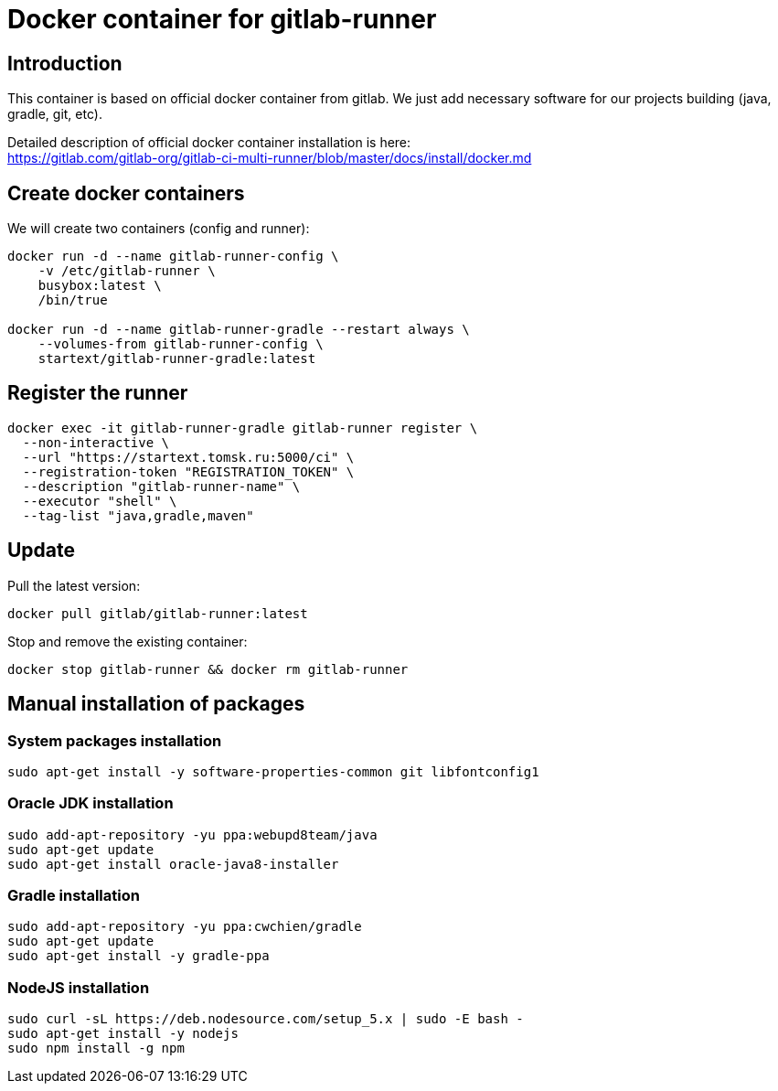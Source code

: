 = Docker container for gitlab-runner

== Introduction

This container is based on official docker container from gitlab.
We just add necessary software for our projects building (java, gradle, git, etc).

Detailed description of official docker container installation is here: +
https://gitlab.com/gitlab-org/gitlab-ci-multi-runner/blob/master/docs/install/docker.md

== Create docker containers

We will create two containers (config and runner):

[source,bash]
----
docker run -d --name gitlab-runner-config \
    -v /etc/gitlab-runner \
    busybox:latest \
    /bin/true

docker run -d --name gitlab-runner-gradle --restart always \
    --volumes-from gitlab-runner-config \
    startext/gitlab-runner-gradle:latest
----

== Register the runner

[source,bash]
----
docker exec -it gitlab-runner-gradle gitlab-runner register \
  --non-interactive \
  --url "https://startext.tomsk.ru:5000/ci" \
  --registration-token "REGISTRATION_TOKEN" \
  --description "gitlab-runner-name" \
  --executor "shell" \
  --tag-list "java,gradle,maven"
----

== Update

Pull the latest version:
[source,bash]
----
docker pull gitlab/gitlab-runner:latest
----

Stop and remove the existing container:
[source,bash]
----
docker stop gitlab-runner && docker rm gitlab-runner
----

== Manual installation of packages

=== System packages installation

[source,bash]
----
sudo apt-get install -y software-properties-common git libfontconfig1
----

=== Oracle JDK installation

[source,bash]
----
sudo add-apt-repository -yu ppa:webupd8team/java
sudo apt-get update
sudo apt-get install oracle-java8-installer
----

=== Gradle installation
[source,bash]
----
sudo add-apt-repository -yu ppa:cwchien/gradle
sudo apt-get update
sudo apt-get install -y gradle-ppa
----

=== NodeJS installation

[source,bash]
----
sudo curl -sL https://deb.nodesource.com/setup_5.x | sudo -E bash -
sudo apt-get install -y nodejs
sudo npm install -g npm
----
